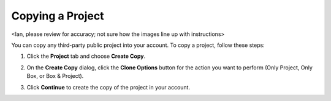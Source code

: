 .. _copy-project:

Copying a Project 
=================
<Ian, please review for accuracy; not sure how the images line up with instructions>

You can copy any third-party public project into your account. To copy a project, follow these steps:

1. Click the **Project** tab and choose **Create Copy**. 
2. On the **Create Copy** dialog, click the **Clone Options** button for the action you want to perform (Only Project, Only Box, or Box & Project).
3. Click **Continue** to create the copy of the project in your account.

   .. image:: /img/fork-ide.png
      :alt: Copied Project

   
   .. image:: /img/fork-clone.png
      :alt: Clone Box
